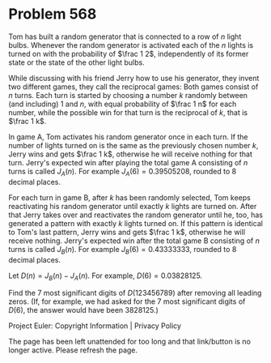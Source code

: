 *   Problem 568

   Tom has built a random generator that is connected to a row of $n$ light
   bulbs. Whenever the random generator is activated each of the $n$ lights
   is turned on with the probability of $\frac 1 2$, independently of its
   former state or the state of the other light bulbs.

   While discussing with his friend Jerry how to use his generator, they
   invent two different games, they call the reciprocal games:
   Both games consist of $n$ turns. Each turn is started by choosing a number
   $k$ randomly between (and including) $1$ and $n$, with equal probability
   of $\frac 1 n$ for each number, while the possible win for that turn is
   the reciprocal of $k$, that is $\frac 1 k$.

   In game A, Tom activates his random generator once in each turn. If the
   number of lights turned on is the same as the previously chosen number
   $k$, Jerry wins and gets $\frac 1 k$, otherwise he will receive nothing
   for that turn. Jerry's expected win after playing the total game A
   consisting of $n$ turns is called $J_A(n)$. For example
   $J_A(6)=0.39505208$, rounded to 8 decimal places.

   For each turn in game B, after $k$ has been randomly selected, Tom keeps
   reactivating his random generator until exactly $k$ lights are turned on.
   After that Jerry takes over and reactivates the random generator until he,
   too, has generated a pattern with exactly $k$ lights turned on. If this
   pattern is identical to Tom's last pattern, Jerry wins and gets $\frac 1
   k$, otherwise he will receive nothing. Jerry's expected win after the
   total game B consisting of $n$ turns is called $J_B(n)$. For example
   $J_B(6)=0.43333333$, rounded to 8 decimal places.

   Let $D(n)=J_B(n)−J_A(n)$. For example, $D(6) = 0.03828125$.

   Find the 7 most significant digits of $D(123456789)$ after removing all
   leading zeros.
   (If, for example, we had asked for the 7 most significant digits of
   $D(6)$, the answer would have been 3828125.)

   Project Euler: Copyright Information | Privacy Policy

   The page has been left unattended for too long and that link/button is no
   longer active. Please refresh the page.

